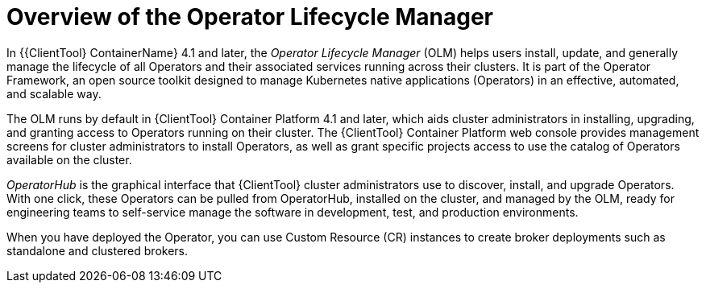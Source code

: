 // Module included in the following assemblies:
//
// assembly_operator-lifecycle-management.adoc

[id='con_br-overview-operator-lifecycle-manager_{context}']
= Overview of the Operator Lifecycle Manager

In {{ClientTool} ContainerName} 4.1 and later, the __Operator Lifecycle Manager__ (OLM) helps users install, update, and generally manage the lifecycle of all Operators and their associated services running across their clusters. It is part of the Operator Framework, an open source toolkit designed to manage Kubernetes native applications (Operators) in an effective, automated, and scalable way.

The OLM runs by default in {ClientTool}  Container Platform 4.1 and later, which aids cluster administrators in installing, upgrading, and granting access to Operators running on their cluster. The {ClientTool}  Container Platform web console provides management screens for cluster administrators to install Operators, as well as grant specific projects access to use the catalog of Operators available on the cluster.

__OperatorHub__ is the graphical interface that {ClientTool}  cluster administrators use to discover, install, and upgrade Operators. With one click, these Operators can be pulled from OperatorHub, installed on the cluster, and managed by the OLM, ready for engineering teams to self-service manage the software in development, test, and production environments.

When you have deployed the Operator, you can use Custom Resource (CR) instances to create broker deployments such as standalone and clustered brokers.
